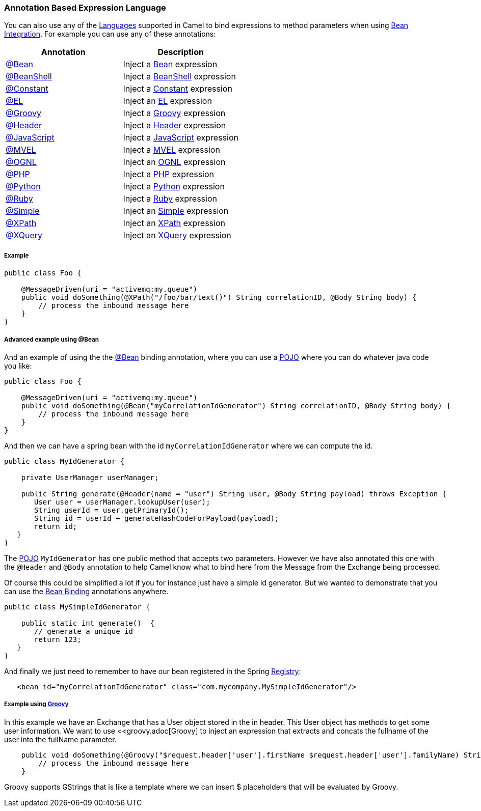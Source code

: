 [[AnnotationBasedExpressionLanguage-AnnotationBasedExpressionLanguage]]
=== Annotation Based Expression Language

You can also use any of the link:languages.adoc[Languages] supported in
Camel to bind expressions to method parameters when using
link:bean-integration.adoc[Bean Integration]. For example you can use
any of these annotations:

[width="100%",cols="50%,50%",options="header",]
|=======================================================================
|Annotation |Description
|http://camel.apache.org/maven/current/camel-core/apidocs/org/apache/camel/language/Bean.html[@Bean]
|Inject a <<bean-language,Bean>> expression

|http://camel.apache.org/maven/current/camel-script/apidocs/org/apache/camel/builder/script/BeanShell.html[@BeanShell]
|Inject a <<beanshell-language,BeanShell>> expression

|http://camel.apache.org/maven/current/camel-core/apidocs/org/apache/camel/language/Constant.html[@Constant]
|Inject a <<constant-language,Constant>> expression

|http://camel.apache.org/maven/current/camel-juel/apidocs/org/apache/camel/language/juel/EL.html[@EL]
|Inject an <<el-language,EL>> expression

|http://camel.apache.org/maven/current/camel-script/apidocs/org/apache/camel/builder/script/Groovy.html[@Groovy]
|Inject a <<groovy-language,Groovy>> expression

|http://camel.apache.org/maven/current/maven/camel-core/apidocs/org/apache/camel/Header.html[@Header]
|Inject a <<header-language,Header>> expression

|http://camel.apache.org/maven/current/camel-script/apidocs/org/apache/camel/builder/script/JavaScript.html[@JavaScript]
|Inject a <<javascript-language,JavaScript>> expression

|http://camel.apache.org/maven/current/camel-mvel/apidocs/org/apache/camel/language/mvel/MVEL.html[@MVEL]
|Inject a <<mvel-language,MVEL>> expression

|http://camel.apache.org/maven/current/camel-ognl/apidocs/org/apache/camel/language/ognl/OGNL.html[@OGNL]
|Inject an <<ognl-language,OGNL>> expression

|http://camel.apache.org/maven/current/camel-script/apidocs/org/apache/camel/builder/script/PHP.html[@PHP]
|Inject a <<php-language,PHP>> expression

|http://camel.apache.org/maven/current/camel-script/apidocs/org/apache/camel/builder/script/Python.html[@Python]
|Inject a <<python-language,Python>> expression

|http://camel.apache.org/maven/current/camel-script/apidocs/org/apache/camel/builder/script/Ruby.html[@Ruby]
|Inject a <<ruby-language,Ruby>> expression

|http://camel.apache.org/maven/current/camel-core/apidocs/org/apache/camel/language/Simple.html[@Simple]
|Inject an <<simple-language,Simple>> expression

|http://camel.apache.org/maven/current/camel-core/apidocs/org/apache/camel/language/XPath.html[@XPath]
|Inject an <<xpath-language,XPath>> expression

|http://camel.apache.org/maven/current/camel-saxon/apidocs/org/apache/camel/component/xquery/XQuery.html[@XQuery]
|Inject an <<xquery-language,XQuery>> expression
|=======================================================================

[[AnnotationBasedExpressionLanguage-Example]]
===== Example

[source,java]
----
public class Foo {
    
    @MessageDriven(uri = "activemq:my.queue")
    public void doSomething(@XPath("/foo/bar/text()") String correlationID, @Body String body) {
        // process the inbound message here
    }
}
----

[[AnnotationBasedExpressionLanguage-AdvancedexampleusingBean]]
===== Advanced example using @Bean

And an example of using the the
http://camel.apache.org/maven/current/camel-core/apidocs/org/apache/camel/language/Bean.html[@Bean]
binding annotation, where you can use a <<bean-component,POJO>> where you
can do whatever java code you like:

[source,java]
----
public class Foo {
    
    @MessageDriven(uri = "activemq:my.queue")
    public void doSomething(@Bean("myCorrelationIdGenerator") String correlationID, @Body String body) {
        // process the inbound message here
    }
}
----

And then we can have a spring bean with the id
`myCorrelationIdGenerator` where we can compute the id.

[source,java]
----
public class MyIdGenerator {

    private UserManager userManager;

    public String generate(@Header(name = "user") String user, @Body String payload) throws Exception {
       User user = userManager.lookupUser(user);
       String userId = user.getPrimaryId();
       String id = userId + generateHashCodeForPayload(payload);
       return id;
   }
}
----

The <<bean-component,POJO>> `MyIdGenerator` has one public method that
accepts two parameters. However we have also annotated this one with the
`@Header` and `@Body` annotation to help Camel know what to bind here from
the Message from the Exchange being processed.

Of course this could be simplified a lot if you for instance just have a
simple id generator. But we wanted to demonstrate that you can use the
link:bean-binding.adoc[Bean Binding] annotations anywhere.

[source,java]
----
public class MySimpleIdGenerator {

    public static int generate()  {
       // generate a unique id
       return 123;
   }
}
----

And finally we just need to remember to have our bean registered in the
Spring link:registry.adoc[Registry]:

[source,xml]
----
   <bean id="myCorrelationIdGenerator" class="com.mycompany.MySimpleIdGenerator"/>
----

[[AnnotationBasedExpressionLanguage-ExampleusingGroovy]]
===== Example using <<groovy-language,Groovy>>

In this example we have an Exchange that has a User object stored in the
in header. This User object has methods to get some user information. We
want to use <<groovy.adoc[Groovy] to inject an expression that
extracts and concats the fullname of the user into the fullName
parameter.

[source,java]
----
    public void doSomething(@Groovy("$request.header['user'].firstName $request.header['user'].familyName) String fullName, @Body String body) {
        // process the inbound message here
    }
----

Groovy supports GStrings that is like a template where we can insert $
placeholders that will be evaluated by Groovy.
